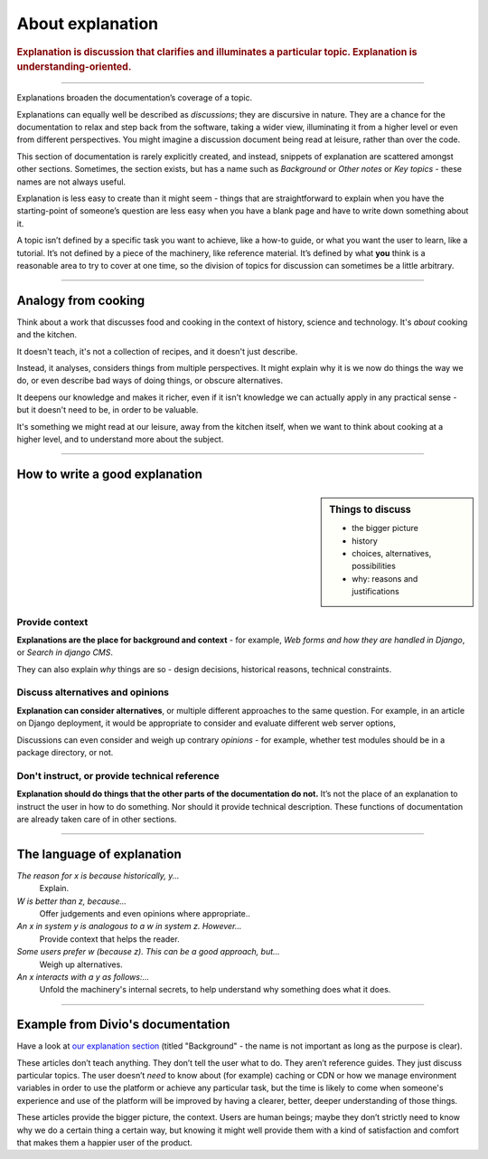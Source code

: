 .. _explanation:

About explanation
=================

..  rubric:: Explanation is **discussion** that clarifies and illuminates a particular topic. Explanation is
    **understanding-oriented**.

===========

Explanations broaden the documentation’s coverage of a topic.

Explanations can equally well be described as *discussions*; they are discursive in nature. They are a chance for the documentation to relax and step back from the software, taking a wider view, illuminating it from a higher level or even from different perspectives. You might imagine a discussion document being read at leisure, rather than over the code.

.. image:: /images/overview-explanation.png
   :alt: 'Explanation - understanding oriented, theoretical knowledge, that serves our study'
   :align: right
   :width: 50%

This section of documentation is rarely explicitly created, and instead, snippets of explanation are scattered amongst other sections. Sometimes, the section exists, but has a name such as *Background* or *Other notes* or *Key topics* - these names are not always useful.

Explanation is less easy to create than it might seem - things that are straightforward to explain when you have the starting-point of someone’s question are less easy when you have a blank page and have to write down something about it.

A topic isn’t defined by a specific task you want to achieve, like a how-to guide, or what you want the user to learn, like a tutorial. It’s not defined by a piece of the machinery, like reference material. It’s defined by what **you** think is a reasonable area to try to cover at one time, so the division of topics for discussion can sometimes be a little arbitrary.

================

Analogy from cooking
--------------------

.. image:: /images/mcgee.jpg
   :alt: 'a child cooking'
   :align: right
   :width: 379

Think about a work that discusses food and cooking in the context of history, science and technology. It's *about*
cooking and the kitchen.

It doesn't teach, it's not a collection of recipes, and it doesn't just describe.

Instead, it analyses, considers things from multiple perspectives. It might explain why it is we now do things the way we do, or
even describe bad ways of doing things, or obscure alternatives.

It deepens our knowledge and makes it richer, even if it isn't knowledge we can actually apply in any practical sense - but it doesn't need to be, in order to be valuable.

It's something we might read at our leisure, away from the kitchen itself, when we want
to think about cooking at a higher level, and to understand more about the subject.

==============

How to write a good explanation
----------------------------------

..  sidebar:: Things to discuss

    * the bigger picture
    * history
    * choices, alternatives, possibilities
    * why: reasons and justifications

Provide context
~~~~~~~~~~~~~~~

**Explanations are the place for background and context** - for example, *Web forms and how they are handled in Django*, or *Search in django CMS*.

They can also explain *why* things are so - design decisions, historical reasons, technical constraints.


Discuss alternatives and opinions
~~~~~~~~~~~~~~~~~~~~~~~~~~~~~~~~~~

**Explanation can consider alternatives**, or multiple different approaches to the same question. For example, in an article on Django deployment, it would be appropriate to consider and evaluate different web server options,

Discussions can even consider and weigh up contrary *opinions* - for example, whether test modules should be in a package directory, or not.


Don't instruct, or provide technical reference
~~~~~~~~~~~~~~~~~~~~~~~~~~~~~~~~~~~~~~~~~~~~~~~

**Explanation should do things that the other parts of the documentation do not.** It’s not the place of an explanation to instruct the user in how to do something. Nor should it provide technical description. These functions of documentation are already taken care of in other sections.

==============

The language of explanation
--------------------------------

*The reason for x is because historically, y...*
    Explain.
*W is better than z, because...*
    Offer judgements and even opinions where appropriate..
*An x in system y is analogous to a w in system z. However...*
     Provide context that helps the reader.
*Some users prefer w (because z). This can be a good approach, but...*
    Weigh up alternatives.
*An x interacts with a y as follows:...*
    Unfold the machinery's internal secrets, to help understand why something does what it does.

==============

Example from Divio's documentation
----------------------------------

Have a look at `our explanation section <https://docs.divio.com/en/latest/reference/divio-cli>`_ (titled "Background" -
the name is not important as long as the purpose is clear).

.. image:: /images/divio-explanation-example.png
   :alt: 'Django explanation example'
   :align: right
   :width: 379

These articles don’t teach anything. They don’t tell the user what to do. They aren’t reference guides. They just
discuss particular topics. The user doesn’t *need* to know about (for example) caching or CDN or how we manage
environment variables in order to use the platform or achieve any particular task, but the time is likely to come when
someone's experience and use of the platform will be improved by having a clearer, better, deeper understanding of
those things.

These articles provide the bigger picture, the context. Users are human beings; maybe they don’t strictly need to know
why we do a certain thing a certain way, but knowing it might well provide them with a kind of satisfaction and comfort
that makes them a happier user of the product.
